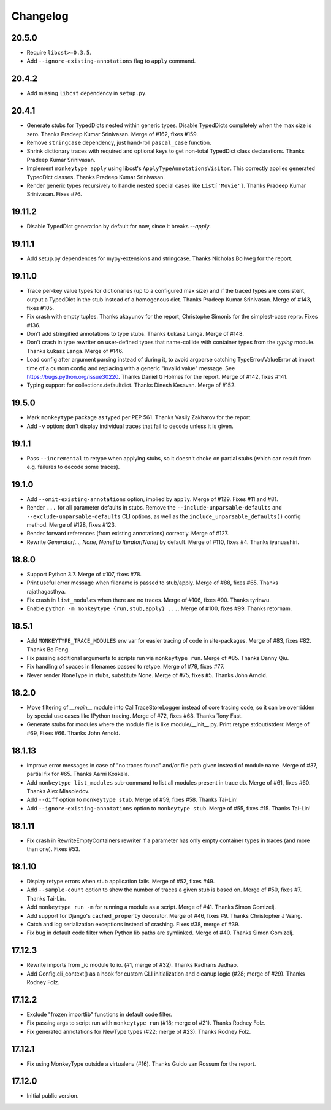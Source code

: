 Changelog
=========

20.5.0
------

* Require ``libcst>=0.3.5``.

* Add ``--ignore-existing-annotations`` flag to ``apply`` command.


20.4.2
------

* Add missing ``libcst`` dependency in ``setup.py``.


20.4.1
------

* Generate stubs for TypedDicts nested within generic types. Disable
  TypedDicts completely when the max size is zero. Thanks Pradeep Kumar
  Srinivasan. Merge of #162, fixes #159.

* Remove ``stringcase`` dependency, just hand-roll ``pascal_case`` function.

* Shrink dictionary traces with required and optional keys to get non-total
  TypedDict class declarations. Thanks Pradeep Kumar Srinivasan.

* Implement ``monkeytype apply`` using libcst's ``ApplyTypeAnnotationsVisitor``.
  This correctly applies generated TypedDict classes. Thanks Pradeep Kumar
  Srinivasan.

* Render generic types recursively to handle nested special cases like
  ``List['Movie']``. Thanks Pradeep Kumar Srinivasan. Fixes #76.


19.11.2
-------

* Disable TypedDict generation by default for now, since it breaks `--apply`.


19.11.1
-------

* Add setup.py dependences for mypy-extensions and stringcase. Thanks Nicholas
  Bollweg for the report.


19.11.0
-------

* Trace per-key value types for dictionaries (up to a configured max size) and
  if the traced types are consistent, output a TypedDict in the stub instead of
  a homogenous dict. Thanks Pradeep Kumar Srinivasan. Merge of #143, fixes
  #105.

* Fix crash with empty tuples. Thanks akayunov for the report, Christophe
  Simonis for the simplest-case repro. Fixes #136.

* Don't add stringified annotations to type stubs. Thanks Łukasz Langa. Merge
  of #148.

* Don't crash in type rewriter on user-defined types that name-collide with
  container types from the `typing` module. Thanks Łukasz Langa. Merge of #146.

* Load config after argument parsing instead of during it, to avoid argparse
  catching TypeError/ValueError at import time of a custom config and replacing
  with a generic "invalid value" message. See
  https://bugs.python.org/issue30220. Thanks Daniel G Holmes for the report.
  Merge of #142, fixes #141.

* Typing support for collections.defaultdict. Thanks Dinesh Kesavan. Merge of #152.


19.5.0
------

* Mark ``monkeytype`` package as typed per PEP 561. Thanks Vasily Zakharov for
  the report.
* Add ``-v`` option; don't display individual traces that fail to decode unless
  it is given.


19.1.1
------

* Pass ``--incremental`` to retype when applying stubs, so it doesn't choke on
  partial stubs (which can result from e.g. failures to decode some traces).


19.1.0
------

* Add ``--omit-existing-annotations`` option, implied by ``apply``. Merge of
  #129. Fixes #11 and #81.

* Render ``...`` for all parameter defaults in stubs. Remove the
  ``--include-unparsable-defaults`` and ``--exclude-unparsable-defaults`` CLI
  options, as well as the ``include_unparsable_defaults()`` config method.
  Merge of #128, fixes #123.

* Render forward references (from existing annotations) correctly. Merge of #127.

* Rewrite `Generator[..., None, None]` to `Iterator[None]` by default. Merge of
  #110, fixes #4. Thanks iyanuashiri.


18.8.0
------

* Support Python 3.7. Merge of #107, fixes #78.

* Print useful error message when filename is passed to stub/apply. Merge of
  #88, fixes #65. Thanks rajathagasthya.

* Fix crash in ``list_modules`` when there are no traces. Merge of #106, fixes
  #90.  Thanks tyrinwu.

* Enable ``python -m monkeytype {run,stub,apply} ...``. Merge of #100, fixes
  #99. Thanks retornam.


18.5.1
------

* Add ``MONKEYTYPE_TRACE_MODULES`` env var for easier tracing of code in
  site-packages. Merge of #83, fixes #82. Thanks Bo Peng.

* Fix passing additional arguments to scripts run via ``monkeytype run``. Merge
  of #85. Thanks Danny Qiu.

* Fix handling of spaces in filenames passed to retype. Merge of #79, fixes
  #77.

* Never render NoneType in stubs, substitute None.  Merge of #75, fixes #5.
  Thanks John Arnold.


18.2.0
------

* Move filtering of `__main__` module into CallTraceStoreLogger instead of core
  tracing code, so it can be overridden by special use cases like IPython
  tracing. Merge of #72, fixes #68. Thanks Tony Fast.

* Generate stubs for modules where the module file is like module/__init__.py.
  Print retype stdout/stderr. Merge of #69, Fixes #66.
  Thanks John Arnold.


18.1.13
-------

* Improve error messages in case of "no traces found" and/or file path given
  instead of module name. Merge of #37, partial fix for #65. Thanks Aarni
  Koskela.

* Add ``monkeytype list_modules`` sub-command to list all modules present in
  trace db. Merge of #61, fixes #60. Thanks Alex Miasoiedov.

* Add ``--diff`` option to ``monkeytype stub``. Merge of #59, fixes #58.
  Thanks Tai-Lin!

* Add ``--ignore-existing-annotations`` option to ``monkeytype stub``. Merge of
  #55, fixes #15. Thanks Tai-Lin!


18.1.11
-------

* Fix crash in RewriteEmptyContainers rewriter if a parameter has only empty
  container types in traces (and more than one). Fixes #53.


18.1.10
-------

* Display retype errors when stub application fails. Merge of #52, fixes #49.

* Add ``--sample-count`` option to show the number of traces a given stub is
  based on. Merge of #50, fixes #7. Thanks Tai-Lin.

* Add ``monkeytype run -m`` for running a module as a script. Merge of
  #41. Thanks Simon Gomizelj.

* Add support for Django's ``cached_property`` decorator. Merge of #46, fixes
  #9. Thanks Christopher J Wang.

* Catch and log serialization exceptions instead of crashing. Fixes #38, merge
  of #39.

* Fix bug in default code filter when Python lib paths are symlinked. Merge of
  #40. Thanks Simon Gomizelj.

17.12.3
-------

* Rewrite imports from _io module to io. (#1, merge of #32). Thanks Radhans
  Jadhao.

* Add Config.cli_context() as a hook for custom CLI initialization and cleanup
  logic (#28; merge of #29). Thanks Rodney Folz.

17.12.2
-------

* Exclude "frozen importlib" functions in default code filter.

* Fix passing args to script run with ``monkeytype run`` (#18; merge of
  #21). Thanks Rodney Folz.

* Fix generated annotations for NewType types (#22; merge of #23). Thanks
  Rodney Folz.

17.12.1
-------

* Fix using MonkeyType outside a virtualenv (#16). Thanks Guido van Rossum for
  the report.

17.12.0
-------

* Initial public version.
